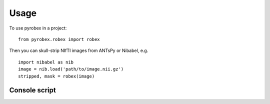 =====
Usage
=====

To use pyrobex in a project::

    from pyrobex.robex import robex

Then you can skull-strip NIfTI images from ANTsPy or Nibabel, e.g. ::

    import nibabel as nib
    image = nib.load('path/to/image.nii.gz')
    stripped, mask = robex(image)

Console script
~~~~~~~~~~~~~~

.. argparse::
   :module: pyrobex.cli
   :func: arg_parser
   :prog: robex
